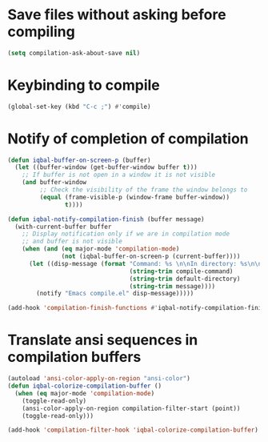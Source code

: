 * Save files without asking before compiling 
 #+begin_src emacs-lisp
   (setq compilation-ask-about-save nil)
 #+end_src


* Keybinding to compile
  #+begin_src emacs-lisp
    (global-set-key (kbd "C-c ;") #'compile)
  #+end_src


* Notify of completion of compilation
  #+begin_src emacs-lisp
    (defun iqbal-buffer-on-screen-p (buffer)
      (let ((buffer-window (get-buffer-window buffer t)))
        ;; If buffer is not open in a window it is not visible
        (and buffer-window
             ;; Check the visibility of the frame the window belongs to
             (equal (frame-visible-p (window-frame buffer-window))
                    t))))

    (defun iqbal-notify-compilation-finish (buffer message)
      (with-current-buffer buffer
        ;; Display notification only if we are in compilation mode
        ;; and buffer is not visible
        (when (and (eq major-mode 'compilation-mode)
                   (not (iqbal-buffer-on-screen-p (current-buffer))))
          (let ((disp-message (format "Command: %s \n\nIn directory: %s\n\nStatus: %s"
                                      (string-trim compile-command)
                                      (string-trim default-directory)
                                      (string-trim message))))
            (notify "Emacs compile.el" disp-message)))))

    (add-hook 'compilation-finish-functions #'iqbal-notify-compilation-finish)
  #+end_src


* Translate ansi sequences in compilation buffers
  #+begin_src emacs-lisp
    (autoload 'ansi-color-apply-on-region "ansi-color")
    (defun iqbal-colorize-compilation-buffer ()
      (when (eq major-mode 'compilation-mode)
        (toggle-read-only)
        (ansi-color-apply-on-region compilation-filter-start (point))
        (toggle-read-only)))

    (add-hook 'compilation-filter-hook 'iqbal-colorize-compilation-buffer)
  #+end_src

